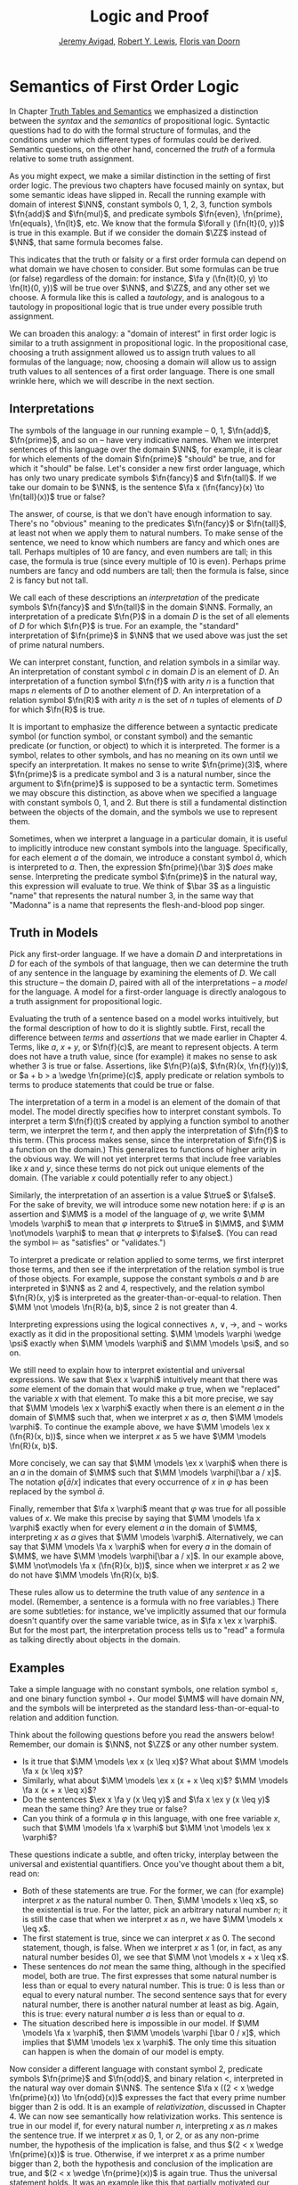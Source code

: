 #+Title: Logic and Proof
#+Author: [[http://www.andrew.cmu.edu/user/avigad][Jeremy Avigad]], [[http://https://www.andrew.cmu.edu/user/rlewis1/][Robert Y. Lewis]],  [[http://http://www.contrib.andrew.cmu.edu/~fpv/][Floris van Doorn]]

* Semantics of First Order Logic

In Chapter [[file:03_Truth_Tables_and_Semantics.org::#Truth_Tables_and_Semantics][Truth Tables and Semantics]] we emphasized a distinction between
the /syntax/ and the /semantics/ of propositional logic. Syntactic questions
had to do with the formal structure of formulas, and the conditions under
which different types of formulas could be derived. Semantic questions,
on the other hand, concerned the /truth/ of a formula relative to some
truth assignment.

As you might expect, we make a similar distinction in the setting of first
order logic. The previous two chapters have focused mainly on syntax, but
some semantic ideas have slipped in. Recall the running example with domain
of interest $\NN$, constant symbols 0, 1, 2, 3, function symbols $\fn{add}$ 
and $\fn{mul}$, and predicate symbols
$\fn{even}, \fn{prime}, \fn{equals}, \fn{lt}$, etc. We know that the formula 
$\forall y (\fn{lt}(0, y))$
is true in this example. But if we consider the domain $\ZZ$ instead of $\NN$,
that same formula becomes false.

This indicates that the truth or falsity or a first order formula can depend on
what domain we have chosen to consider. But some formulas can be true (or false)
regardless of the domain: for instance, $\fa y (\fn{lt}(0, y) \to \fn{lt}(0, y))$
will be true over $\NN$, and $\ZZ$, and any other set we choose. A formula like
this is called a /tautology/, and is analogous to a tautology in propositional
logic that is true under every possible truth assignment.

We can broaden this analogy: a "domain of interest" in first order logic is
similar to a truth assignment in propositional logic. In the propositional case,
choosing a truth assignment allowed us to assign truth values to all formulas
of the language; now, choosing a domain will allow us to assign truth values
to all sentences of a first order language. There is one small wrinkle here,
which we will describe in the next section.

** Interpretations

The symbols of the language in our running example -- 0, 1, $\fn{add}$, 
$\fn{prime}$, and so on -- have very indicative names. When we interpret
sentences of this language over the domain $\NN$, for example, it is clear
for which elements of the domain $\fn{prime}$ "should" be true, and for which
it "should" be false. Let's consider a new first order language, which has 
only two unary predicate symbols $\fn{fancy}$ and $\fn{tall}$. If we take
our domain to be $\NN$, is the sentence $\fa x (\fn{fancy}(x) \to \fn{tall}(x))$
true or false?

The answer, of course, is that we don't have enough information to say. There's
no "obvious" meaning to the predicates $\fn{fancy}$ or $\fn{tall}$, at least
not when we apply them to natural numbers. To make sense of the sentence,
we need to know which numbers are fancy and which ones are tall. Perhaps
multiples of 10 are fancy, and even numbers are tall; in this case, the formula
is true (since every multiple of 10 is even). Perhaps prime numbers are fancy
and odd numbers are tall; then the formula is false, since 2 is fancy but not tall.

We call each of these descriptions an /interpretation/ of the predicate symbols
$\fn{fancy}$ and $\fn{tall}$ in the domain $\NN$. Formally, an interpretation
of a predicate $\fn{P}$ in a domain $D$ is the set of all elements of $D$ for
which $\fn{P}$ is true. For an example, the "standard" interpretation of 
$\fn{prime}$ in $\NN$ that we used above was just the set of prime natural numbers.

We can interpret constant, function, and relation symbols in a similar way.
An interpretation of constant symbol $c$ in domain $D$ is an element of $D$.
An interpretation of a function symbol $\fn{f}$ with arity $n$ is a function
that maps $n$ elements of $D$ to another element of $D$. An interpretation
of a relation symbol $\fn{R}$ with arity $n$ is the set of $n$ tuples of elements
of $D$ for which $\fn{R}$ is true.

It is important to emphasize the difference between a syntactic predicate symbol
(or function symbol, or constant symbol) and the semantic predicate (or function,
or object) to which it is interpreted. The former is a symbol, relates to other
symbols, and has no meaning on its own until we specify an interpretation. It
makes no sense to write $\fn{prime}(3)$, where $\fn{prime}$ is a predicate symbol
and 3 is a natural number, since the argument to $\fn{prime}$ is supposed to be
a syntactic term. Sometimes we may obscure this distinction, as above when we
specified a language with constant symbols 0, 1, and 2. But there is still a
fundamental distinction between the objects of the domain, and the symbols we
use to represent them.

Sometimes, when we interpret a language in a particular domain, it is useful to
implicitly introduce new constant symbols into the language. Specifically, for
each element $a$ of the domain, we introduce a constant symbol $\bar a$, which
is interpreted to $a$. Then, the expression $fn{prime}(\bar 3)$ /does/ make sense.
Interpreting the predicate symbol $\fn{prime}$ in the natural way, this expression
will evaluate to true. We think of $\bar 3$ as a linguistic "name" that represents the 
natural number 3, in the same way that "Madonna" is a name that represents the
flesh-and-blood pop singer.

** Truth in Models

Pick any first-order language. If we have a domain $D$ and interpretations
in $D$ for each of the symbols of that language, then we can determine the
truth of any sentence in the language by examining the elements of $D$. We call
this structure -- the domain $D$, paired with all of the interpretations --
a /model/ for the language. A model for a first-order language is directly
analogous to a truth assignment for propositional logic.

Evaluating the truth of a sentence based on a model works intuitively,
but the formal description of how to do it is slightly subtle. First, recall the
difference between /terms/ and /assertions/ that we made earlier in Chapter 4.
Terms, like $a$, $x + y$, or $\fn{f}(c)$, are meant to represent objects. A
term does not have a truth value, since (for example) it makes no sense to 
ask whether 3 is true or false. Assertions, like $\fn{P}(a)$,
$\fn{R}(x, \fn{f}(y))$,
 or $a + b > a \wedge \fn{prime}(c)$, apply predicate
or relation symbols to terms to produce statements that could be true or false.

The interpretation of a term in a model is an element of the domain of that model.
The model directly specifies how to interpret constant symbols. To interpret a term
$\fn{f}(t)$ created by applying a function symbol to another term, we interpret the
term $t$, and then apply the interpretation of $\fn{f}$ to this term. (This process
makes sense, since the interpretation of $\fn{f}$ is a function on the domain.) 
This generalizes to functions of higher arity in the obvious way. We will not yet
interpret terms that include free variables like $x$ and $y$, since these terms
do not pick out unique elements of the domain. (The variable $x$ could potentially
refer to any object.)

Similarly, the interpretation of an assertion is a value $\true$ or $\false$. For
the sake of brevity, we will introduce some new notation here: if $\varphi$ is an
assertion and $\MM$ is a model of the language of $\varphi$, we write 
$\MM \models \varphi$ to mean that $\varphi$ interprets to $\true$ in $\MM$, and
$\MM \not\models \varphi$ to mean that $\varphi$ interprets to $\false$. (You can
read the symbol $\models$ as "satisfies" or "validates.")

To interpret a predicate or relation applied to some terms, we first interpret those
terms, and then see if the interpretation of the relation symbol is true of those 
objects. For example, suppose the constant symbols $a$ and $b$ are interpreted in
$\NN$ as 2 and 4, respectively, and the relation symbol $\fn{R}(x, y)$ is interpreted as
the greater-than-or-equal-to relation. Then $\MM \not \models \fn{R}(a, b)$, since 2 is not
greater than 4.

Interpreting expressions using the logical connectives $\wedge$, $\vee$, $\to$, and $\neg$
works exactly as it did in the propositional setting. $\MM \models \varphi \wedge \psi$
exactly when $\MM \models \varphi$ and $\MM \models \psi$, and so on.

We still need to explain how to interpret existential and universal expressions.
We saw that $\ex x \varphi$ intuitively meant that there was /some/ element of
the domain that would make $\varphi$ true, when we "replaced" the variable $x$ with
that element. To make this a bit more precise, we say that $\MM \models \ex x \varphi$
exactly when there is an element $a$ in the domain of $\MM$ such that, when we
interpret $x$ as $a$, then $\MM \models \varphi$. To continue the example above,
we have $\MM \models \ex x (\fn{R}(x, b))$, since when we interpret $x$ as 5 we have
$\MM \models \fn{R}(x, b)$.

More concisely, we can say that $\MM \models \ex x \varphi$ when there is an $a$ in
the domain of $\MM$ such that $\MM \models \varphi[\bar a / x]$. The notation
$\varphi[\bar a / x]$ indicates that every occurrence of $x$ in $\varphi$ has been
replaced by the symbol $\bar a$.

Finally, remember that $\fa x \varphi$ meant that $\varphi$ was true for all possible
values of $x$. We make this precise by saying that $\MM \models \fa x \varphi$ 
exactly when for every element $a$ in the domain of $\MM$, interpreting $x$ as $a$
gives that $\MM \models \varphi$. Alternatively, we can say that 
$\MM \models \fa x \varphi$ when for every $a$ in the domain of $\MM$, we have
$\MM \models \varphi[\bar a / x]$. In our example above, 
$\MM \not\models \fa x (\fn{R}(x, b))$, since when we interpret $x$ as 2 we do not
have $\MM \models \fn{R}(x, b)$.

These rules allow us to determine the truth value of any /sentence/ in a model.
(Remember, a sentence is a formula with no free variables.) There are some subtleties:
for instance, we've implicitly assumed that our formula doesn't quantify over the
same variable twice, as in $\fa x \ex x \varphi$. But for the most part, the
interpretation process tells us to "read" a formula as talking directly about objects in
the domain.

** Examples

Take a simple language with no constant symbols, one relation symbol $\leq$, and
one binary function symbol $+$. Our model $\MM$ will have domain $NN$, and the symbols
will be interpreted as the standard less-than-or-equal-to relation and addition function.

Think about the following questions before you read the answers below! Remember,
our domain is $\NN$, not $\ZZ$ or any other number system.

- Is it true that $\MM \models \ex x (x \leq x)$? What about $\MM \models \fa x (x \leq x)$?
- Similarly, what about $\MM \models \ex x (x + x \leq x)$? $\MM \models \fa x (x + x \leq x)$?
- Do the sentences $\ex x \fa y (x \leq y)$ and $\fa x \ex y (x \leq y)$ mean the
  same thing? Are they true or false?
- Can you think of a formula $\varphi$ in this language, with one free variable $x$,
  such that $\MM \models \fa x \varphi$ but $\MM \not \models \ex x \varphi$?

These questions indicate a subtle, and often tricky, interplay between the universal
and existential quantifiers. Once you've thought about them a bit, read on:

- Both of these statements are true. For the former, we can (for example) interpret
  $x$ as the natural number 0. Then, $\MM \models x \leq x$, so the existential is true.
  For the latter, pick an arbitrary natural number $n$; it is still the case that when
  we interpret $x$ as $n$, we have $\MM \models x \leq x$.
- The first statement is true, since we can interpret $x$ as 0. The second statement,
  though, is false. When we interpret $x$ as 1 (or, in fact, as any natural number
  besides 0), we see that $\MM \not \models x + x \leq x$. 
- These sentences do /not/ mean the same thing, although in the specified model,
  both are true. The first expresses that some natural number is less than or equal
  to every natural number. This is true: 0 is less than or equal to every natural
  number. The second sentence says that for every natural number, there is another
  natural number at least as big. Again, this is true: every natural number $a$ is
  less than or equal to $a$.
- The situation described here is impossible in our model. If $\MM \models \fa x \varphi$,
  then $\MM \models \varphi [\bar 0 / x]$, which implies that $\MM \models \ex x \varphi$.
  The only time this situation can happen is when the domain of our model is empty.

Now consider a different language with constant symbol 2, predicate symbols $\fn{prime}$
and $\fn{odd}$, and binary relation $<$, interpreted in the natural way over domain 
$\NN$. The sentence $\fa x ((2 < x \wedge \fn{prime}(x)) \to \fn{odd}(x))$ expresses
the fact that every prime number bigger than 2 is odd. It is an example of /relativization/,
discussed in Chapter 4. We can now see semantically how relativization works. This sentence
is true in our model if, for every natural number $n$, interpreting $x$ as $n$ makes the
sentence true. If we interpret $x$ as 0, 1, or 2, or as any non-prime number, the hypothesis
of the implication is false, and thus $(2 < x \wedge \fn{prime}(x))$ is true. Otherwise,
if we interpret $x$ as a prime number bigger than 2, both the hypothesis and conclusion
of the implication are true, and $(2 < x \wedge \fn{prime}(x))$ is again true. Thus the
universal statement holds. It was an example like this that partially motivated our
semantics for implication back in Chapter 3; any other choice would make relativization
impossible.

Our next example is interactive, and draws from the book Tarski's World. [CITE] Here,
our domain of interest will be a grid of blocks. Blocks have a color (red, blue, or green)
and a size (small or large). We use the letter =R= to represent a large red block and =r=
to represent a small red block, and similarly for =G, g, B, b=. 

The logical language we use to describe our block world has predicates =red, green, 
blue, small= and =large= that are interpreted in the obvious ways. The relation 
=adjacent(x, y)= is true if the blocks referred to by =x= and =y= are touching, not on
a diagonal. The relations =same_color(x, y)=, =same_size(x, y)=, =same_row(x, y)=,
and =same_column(x, y)= are also self-explanatory.

At the bottom of the following Lean file is a grid of blocks, and a number of sentences
in our logical language. The meaning of the commands =eval is_true= is not important, but
the info window for each of these lines will tell you whether that sentence is true or
false in the current model.

For each sentence, see if you can find arrangements for the world that make the sentence
true and false. For an extra challenge, try to make all of the sentences true simultaneously.
Feel free to add more rows or columns to the grid of blocks -- as long as each row has
the same number of blocks in it, Lean will figure out the right way to interpret the
predicates.

(TODO: MORE SENTENCES)

#+BEGIN_SRC lean
import data.list data.fin data.fintype data.tuple
open tuple fin prod nat fintype

inductive col : Type :=
  | red : col
  | green : col
  | blue : col

inductive size : Type :=
  | small : size
  | large : size

definition block [reducible] := col × size

definition R := pair col.red size.large
definition r := pair col.red size.small
definition G := pair col.green size.large
definition g := pair col.green size.small
definition B := pair col.blue size.large
definition b := pair col.blue size.small

definition dec_eq_col [instance] : decidable_eq col :=
  begin
    intros c1 c2,
    induction c1,
    repeat (induction c2;
      repeat (exact decidable.inl rfl | exact decidable.inr col.no_confusion))
  end

definition dec_eq_size [instance] : decidable_eq size :=
  begin
    intros c1 c2,
    induction c1,
    repeat (induction c2;
      repeat (exact decidable.inl rfl | exact decidable.inr size.no_confusion))
  end

section
open list

definition fin_color [instance] : fintype col :=
  fintype.mk [col.red, col.green, col.blue] dec_trivial
    (by intro a; induction a; repeat apply dec_trivial)

definition fin_size [instance] : fintype size :=
  fintype.mk [size.small, size.large] dec_trivial
    (by intro a; induction a; repeat apply dec_trivial)

end

structure world_type [class] :=
   {rows cols : ℕ}
   (world : tuple (tuple block cols) rows)

---------------------------------
section defs
variable [w : world_type]
include w
definition world := world_type.world
definition rows := world_type.rows
definition cols := world_type.cols
definition I [reducible] := (fin rows) × (fin cols)

definition I_pred_of_nat_pred [reducible] (P : ℕ → ℕ → Prop) : I → Prop
  | (n, m) := P n m

definition color_at : I → col
  | (n, m) := pr1 (ith (ith world n) m)

definition size_at : I → size
  | (n, m) := pr2 (ith (ith world n) m)

definition blue [reducible] (i : I) := color_at i = col.blue

definition red [reducible] (i : I) := color_at i = col.red

definition green [reducible] (i : I) := color_at i = col.green

definition large [reducible] (i : I) := size_at i = size.large

definition small [reducible] (i : I) := size_at i = size.small

definition same_color [reducible] (i j : I) := color_at i = color_at j

definition same_size [reducible] (i j : I) := size_at i = size_at j

open int

definition nadj [reducible] (v1 v2 v3 v4 : ℕ) :=
  (v1 = v3 ∧ (of_nat v2 = of_nat v4 - 1 ∨ of_nat v2 = of_nat v4 + 1))
    ∨ (v2 = v4 ∧ (of_nat v1 = of_nat v3 - 1 ∨ of_nat v1 = of_nat v3 + 1))

definition adj [reducible] : I → I → Prop
  | adj (i1, i2) (i3, i4) :=
    fin.rec_on i1 (fin.rec_on i2 (fin.rec_on i3 (fin.rec_on i4
    (λ v1 Hv1 v2 Hv2 v3 Hv3 v4 Hv4, nadj v1 v2 v3 v4))))

definition dec_adj [instance] (i j : I) : decidable (adj i j) :=  begin
    induction i with [i1, i2],
    induction j with [i3, i4],
    induction i1,
    induction i2,
    induction i3,
    induction i4,
    apply _
  end

definition same_row [reducible] : I → I → Prop
  | same_row (i1, i2) (i3, i4) := fin.rec_on i1 (fin.rec_on i3 (λ va Ha vc Hc, va = vc))

definition same_row_dec [instance] (i j : I) : decidable (same_row i j) :=
  begin
    induction i with [i1, i2],
    induction j with [i3, i4],
    induction i1,
    induction i3,
    apply _
  end

definition same_column [reducible] : I → I → Prop
  | same_column (i1, i2) (i3, i4) := fin.rec_on i2 (fin.rec_on i4 (λ va Ha vc Hc, va = vc))

definition same_col_dec [instance] (i j : I) : decidable (same_column i j) :=
  begin
    induction i with [i1, i2],
    induction j with [i3, i4],
    induction i2,
    induction i4,
    apply _
  end
end defs

open list

definition to_tuple1 (L : list block) : tuple block (length L) :=
  subtype.tag L rfl
prefix `'` : 50 := to_tuple1

definition to_tuple2 {n : ℕ} (L : list (tuple block n)) : tuple (tuple block n) (length L) :=
  subtype.tag L rfl
prefix `''` : 50 := to_tuple2


---------------------------------
-- arrange this world to your liking.
-- all rows must have the same length.

definition world_setup :=
 ''['[R, r, g, b],
    '[R, b, G, b],
    '[B, B, B, b]]

definition ws_inst [instance] := world_type.mk world_setup

eval is_true (∀ x : I, green x ∨ blue x)

eval is_true (∃ x y, adj x y ∧ green x ∧ green y)

eval is_true (∀ x, large x → ∃ y, small y ∧ adj x y)

eval is_true (∀ x, green x → ∃ y, same_row x y ∧ blue y)

eval is_true (∀ x y, same_row x y ∧ same_column x y → x = y)

eval is_true (∀ x, ∃ y, adj x y ∧ same_color x y)

eval is_true (∃ y, ∀ x, adj x y → same_color x y)

#+END_SRC

** Validity

As we have now seen many times, whether a formula is true or false often depends
on the model we choose. Some formulas, though, are true in every possible model. An
example we saw earlier was $\fa y (\fn{lt}(0, y) \to \fn{lt}(0, y))$. Why is this
formula a tautology? Suppose $\MM$ is an arbitrary model of the language, and 
suppose $a$ is an arbitrary element of the domain of $\MM$. Either
$\MM \models \fn{lt}(0, \bar a)$ or $\MM \models \neg \fn{lt}(0, \bar a)$.
In either case, the propositional semantics of implication guarantee that
$\MM \models \fn{lt}(0, \bar a) \to \fn{lt}(0, \bar a)$. 

In the propositional setting, there is an easy method to figure out if a formula
is a tautology or not. Writing the truth table and checking for any rows ending with
$\false$ is algorithmic, and we know from the beginning exactly how large the truth
table will be. Unfortunately, we cannot do the same for first-order formulas. Any
language has infinitely many models, so a "first-order" truth table would be infinitely
long. To make matters worse, even checking whether a formula is true in a single
model can be a non-algorithmic task. To decide whether a universal statement like
$\fa x (\fn{P} x)$ is true in a model with an infinite domain, we might have to check
whether $\fn{P}$ is true of infinitely many elements.

This is not to say that we can /never/ figure out if a first-order sentence is a 
tautology. (Two paragraphs above, we argued that $\fa y (\fn{lt}(0, y) \to \fn{lt}(0, y))$
was one.) It is just a more difficult question than for propositional logic.

** Soundness and Completeness

In propositional logic, we saw a close connection between the provable formulas
and the tautologies -- specifically, a formula is provable if and only if it is
a tautology. 
...
